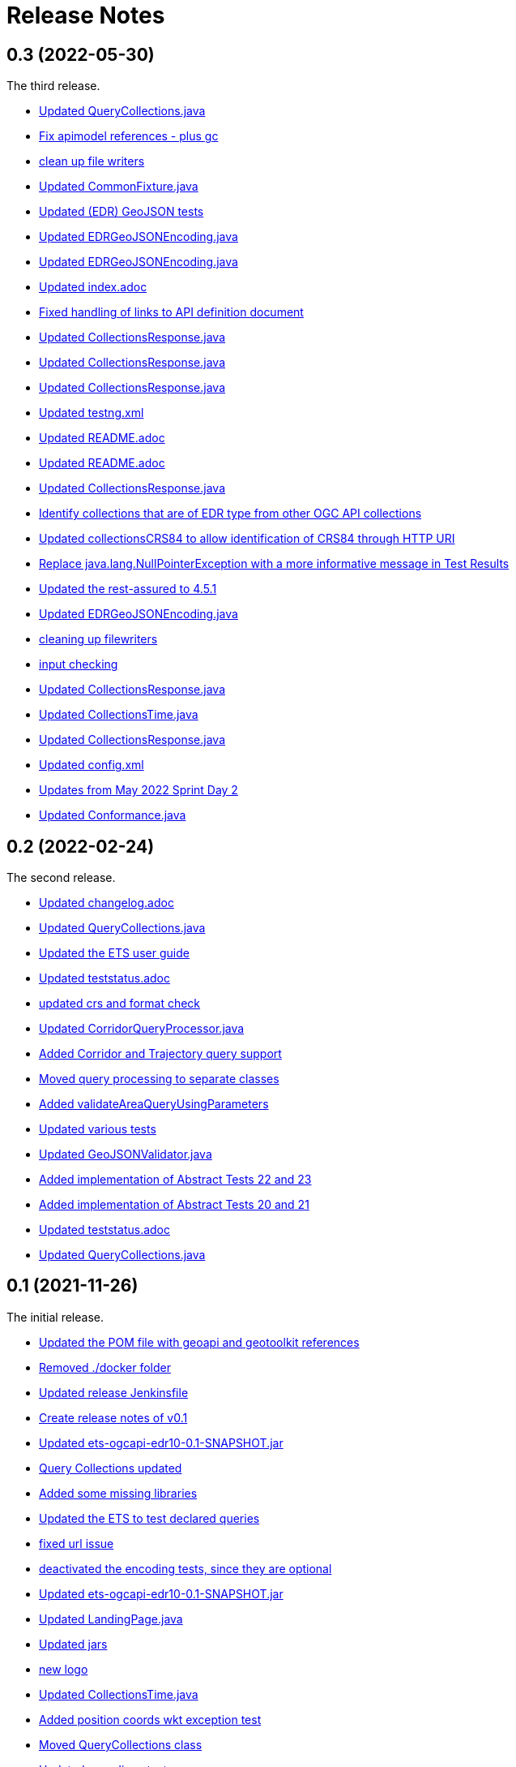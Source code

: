 = Release Notes

== 0.3 (2022-05-30)

The third release.

* https://api.github.com/repos/opengeospatial/ets-ogcapi-edr10/git/commits/76be50942892a20baa0d0547495ea077c8a0c490[Updated QueryCollections.java]
* https://api.github.com/repos/opengeospatial/ets-ogcapi-edr10/git/commits/49642d651dca4e31b606b2c51284977d75670513[Fix apimodel references - plus gc]
* https://api.github.com/repos/opengeospatial/ets-ogcapi-edr10/git/commits/61673142d470c947d182fa8e9229d67b2055ac5c[clean up file writers]
* https://api.github.com/repos/opengeospatial/ets-ogcapi-edr10/git/commits/ef4e84caacb74e5cb4df68e9d72b72e39dabb964[Updated CommonFixture.java]
* https://api.github.com/repos/opengeospatial/ets-ogcapi-edr10/git/commits/46c473457233f4a80db1cdfaea7eb12a32775e32[Updated (EDR) GeoJSON tests]
* https://api.github.com/repos/opengeospatial/ets-ogcapi-edr10/git/commits/aa9649753fce714d79bccb589f2b5d01a07b7a18[Updated EDRGeoJSONEncoding.java]
* https://api.github.com/repos/opengeospatial/ets-ogcapi-edr10/git/commits/de7d496459a590cbacdf6fa6df868e30e70ec195[Updated EDRGeoJSONEncoding.java]
* https://api.github.com/repos/opengeospatial/ets-ogcapi-edr10/git/commits/4d11e48f6a17e2c3763a40584b386fa19ca5a36c[Updated index.adoc]
* https://api.github.com/repos/opengeospatial/ets-ogcapi-edr10/git/commits/9d24f896db2618827287757fb24426e26993f6e5[Fixed handling of links to API definition document]
* https://api.github.com/repos/opengeospatial/ets-ogcapi-edr10/git/commits/f60dda4a656065743427fd69e4832e9f54f838fc[Updated CollectionsResponse.java]
* https://api.github.com/repos/opengeospatial/ets-ogcapi-edr10/git/commits/a09d3363703e4d62e7c0ddf522afa8a832c29693[Updated CollectionsResponse.java]
* https://api.github.com/repos/opengeospatial/ets-ogcapi-edr10/git/commits/78e20f1d140f51167197d64ac80adee153ecd8eb[Updated CollectionsResponse.java]
* https://api.github.com/repos/opengeospatial/ets-ogcapi-edr10/git/commits/2013a659bdaada0beac545bb0f43191df8319111[Updated testng.xml]
* https://api.github.com/repos/opengeospatial/ets-ogcapi-edr10/git/commits/abb4a6ae610b3cd74bd552e38be6ced0ad36a73a[Updated README.adoc]
* https://api.github.com/repos/opengeospatial/ets-ogcapi-edr10/git/commits/c11e1501b1eab51a13d7ccfca5b6d621056cfe86[Updated README.adoc]
* https://api.github.com/repos/opengeospatial/ets-ogcapi-edr10/git/commits/c9b3909951c065793e178ecf9bee5b0b28801687[Updated CollectionsResponse.java]
* https://api.github.com/repos/opengeospatial/ets-ogcapi-edr10/git/commits/b0fd858a1e94282191d1a1ccdde90fde19e64ae0[Identify collections that are of EDR type from other OGC API collections]
* https://api.github.com/repos/opengeospatial/ets-ogcapi-edr10/git/commits/3a0dbdd5f847c24aeb33145dff02f813a7787fbc[Updated collectionsCRS84 to allow identification of CRS84 through HTTP URI]
* https://api.github.com/repos/opengeospatial/ets-ogcapi-edr10/git/commits/6bba3607c5d23f32c97ba7661299992c698255a3[Replace java.lang.NullPointerException with a more informative message in Test Results]
* https://api.github.com/repos/opengeospatial/ets-ogcapi-edr10/git/commits/ed97333716c5009343eb6499a23f7ff695b1ce32[Updated the rest-assured to 4.5.1]
* https://api.github.com/repos/opengeospatial/ets-ogcapi-edr10/git/commits/745713356f8b7d7ba1a81a03ac3a578919a971c7[Updated EDRGeoJSONEncoding.java]
* https://api.github.com/repos/opengeospatial/ets-ogcapi-edr10/git/commits/5478290c6cd4f8f53336e2f766aca81d85bceabd[cleaning up filewriters]
* https://api.github.com/repos/opengeospatial/ets-ogcapi-edr10/git/commits/c278fb45cb104693ca6e13e3fe0e66f67a98974d[input checking]
* https://api.github.com/repos/opengeospatial/ets-ogcapi-edr10/git/commits/c0becd299d49c03f613a9b4bdf9ab63a0a4c00e2[Updated CollectionsResponse.java]
* https://api.github.com/repos/opengeospatial/ets-ogcapi-edr10/git/commits/a4d62ee3d64a6ecbe6e64c5010480ce1635ead90[Updated CollectionsTime.java]
* https://api.github.com/repos/opengeospatial/ets-ogcapi-edr10/git/commits/60ae8302aa78a39a9b03ca695cbba35193411f62[Updated CollectionsResponse.java]
* https://api.github.com/repos/opengeospatial/ets-ogcapi-edr10/git/commits/04f4055119387f1bee77305fa13d4d70a0593df5[Updated config.xml]
* https://api.github.com/repos/opengeospatial/ets-ogcapi-edr10/git/commits/9046f9158896c271dfd8912a7da545abc143047b[Updates from May 2022 Sprint Day 2]
* https://api.github.com/repos/opengeospatial/ets-ogcapi-edr10/git/commits/7bcf9c230df33d56f9983b0e80b551a12b44c08a[Updated Conformance.java]

== 0.2 (2022-02-24)

The second release.

* https://api.github.com/repos/opengeospatial/ets-ogcapi-edr10/git/commits/4e1fa06399d5d77f9d36f5fa1460cdc4a2f57b66[Updated changelog.adoc]
* https://api.github.com/repos/opengeospatial/ets-ogcapi-edr10/git/commits/1378279f87e57b8501fa7dddc97ddba8158db789[Updated QueryCollections.java]
* https://api.github.com/repos/opengeospatial/ets-ogcapi-edr10/git/commits/33d9f9e1c6f00439bbea207895554f716226ea61[Updated the ETS user guide]
* https://api.github.com/repos/opengeospatial/ets-ogcapi-edr10/git/commits/28862a5e8dfcfb97a6853e7b0b51b451d7e8efb2[Updated teststatus.adoc]
* https://api.github.com/repos/opengeospatial/ets-ogcapi-edr10/git/commits/a7a2240d6fd32875b872039d810ee8fbcb4ee621[updated crs and format check]
* https://api.github.com/repos/opengeospatial/ets-ogcapi-edr10/git/commits/8207bf191609e73c07aef1303cc5e3ff7e9e0d12[Updated CorridorQueryProcessor.java]
* https://api.github.com/repos/opengeospatial/ets-ogcapi-edr10/git/commits/10cd2991e27b22375a6c5f0eed2912606e09dc46[Added Corridor and Trajectory query support]
* https://api.github.com/repos/opengeospatial/ets-ogcapi-edr10/git/commits/a938816e1e35d8d6dcd46404025af4d7458aa221[Moved query processing to separate classes]
* https://api.github.com/repos/opengeospatial/ets-ogcapi-edr10/git/commits/1320089e1afd8a760fd6422468dc385649da2e2b[Added validateAreaQueryUsingParameters]
* https://api.github.com/repos/opengeospatial/ets-ogcapi-edr10/git/commits/c41d1e78b8ca0e80a7dca55974b37c190d4c17a2[Updated various tests]
* https://api.github.com/repos/opengeospatial/ets-ogcapi-edr10/git/commits/679e26e45963ab90c526ccebee0d7ab4c98acef8[Updated GeoJSONValidator.java]
* https://api.github.com/repos/opengeospatial/ets-ogcapi-edr10/git/commits/1abfffce9796a2189be8ef436b448d8031b256e2[Added implementation of Abstract Tests 22 and 23]
* https://api.github.com/repos/opengeospatial/ets-ogcapi-edr10/git/commits/26c097cf55e03d6733d2211708bc8f4ebfd0ba30[Added implementation of Abstract Tests 20 and 21]
* https://api.github.com/repos/opengeospatial/ets-ogcapi-edr10/git/commits/a7386921533ffe8c5ddc8fb7d8351c5f64679620[Updated teststatus.adoc]
* https://api.github.com/repos/opengeospatial/ets-ogcapi-edr10/git/commits/13df1d182e26b8c7ce7c148e2ff0407e666af238[Updated QueryCollections.java]

== 0.1 (2021-11-26)

The initial release.

* https://api.github.com/repos/opengeospatial/ets-ogcapi-edr10/git/commits/4af15c22499ceb7f4553c02ebe661a514f926d65[Updated the POM file with geoapi and geotoolkit references]
* https://api.github.com/repos/opengeospatial/ets-ogcapi-edr10/git/commits/3f83b03aa648faa826627733b02e87d1ac77eb54[Removed ./docker folder]
* https://api.github.com/repos/opengeospatial/ets-ogcapi-edr10/git/commits/461a193037cd38c4ceeb335e192b40ce2d73bd36[Updated release Jenkinsfile]
* https://api.github.com/repos/opengeospatial/ets-ogcapi-edr10/git/commits/9fd6cfb02090d064d3498aba79548f96561d54ce[Create release notes of v0.1]
* https://api.github.com/repos/opengeospatial/ets-ogcapi-edr10/git/commits/aa5c4f72918f892bde4e8db9983e7e76f0700d1f[Updated ets-ogcapi-edr10-0.1-SNAPSHOT.jar]
* https://api.github.com/repos/opengeospatial/ets-ogcapi-edr10/git/commits/b740108f44bee1bc8d032ea08417f04b1e3877b0[Query Collections updated]
* https://api.github.com/repos/opengeospatial/ets-ogcapi-edr10/git/commits/25becfda2945b6d93fb729e799032d3636a3bb47[Added some missing libraries]
* https://api.github.com/repos/opengeospatial/ets-ogcapi-edr10/git/commits/c05e2845b70312f8b97ece0ffd187cacb713f3ff[Updated the ETS to test declared queries]
* https://api.github.com/repos/opengeospatial/ets-ogcapi-edr10/git/commits/113ff409e25aadaa5e0776601b0bad7f8ba02a3c[fixed url issue]
* https://api.github.com/repos/opengeospatial/ets-ogcapi-edr10/git/commits/22ec8a42302316c426d609a3ef4201f89bedfab1[deactivated the encoding tests, since they are optional]
* https://api.github.com/repos/opengeospatial/ets-ogcapi-edr10/git/commits/c3bdd1c35af957ad85cd41345be74d1c25e76d7e[Updated ets-ogcapi-edr10-0.1-SNAPSHOT.jar]
* https://api.github.com/repos/opengeospatial/ets-ogcapi-edr10/git/commits/2f23cd634893496642e70e2f53d2557e5f48a3c8[Updated LandingPage.java]
* https://api.github.com/repos/opengeospatial/ets-ogcapi-edr10/git/commits/84a265a245bff8d427660d4e621b74766a18bbf9[Updated jars]
* https://api.github.com/repos/opengeospatial/ets-ogcapi-edr10/git/commits/77f8db587bcb2919fa637a418be52267e57b6fb2[new logo]
* https://api.github.com/repos/opengeospatial/ets-ogcapi-edr10/git/commits/b1ba22ac8ff696c5f2303e61ed980765b09f2d3b[Updated CollectionsTime.java]
* https://api.github.com/repos/opengeospatial/ets-ogcapi-edr10/git/commits/4b97f13c3bb85dfddb300a056125b9c3409c1f5a[Added position coords wkt exception test]
* https://api.github.com/repos/opengeospatial/ets-ogcapi-edr10/git/commits/40d3af848afc8bacde4ec7611db864772dc0530e[Moved QueryCollections class]
* https://api.github.com/repos/opengeospatial/ets-ogcapi-edr10/git/commits/40241228c37e22ddc2ce42f1c2f112a77801c462[Updated encodings tests]
* https://api.github.com/repos/opengeospatial/ets-ogcapi-edr10/git/commits/707c6dbd9d911f205a91c48ada05143c0609f443[Added placeholder JSON Schema validation for GeoJSON]
* https://api.github.com/repos/opengeospatial/ets-ogcapi-edr10/git/commits/730a36b284a138804445195749ce122cc9cb7bb9[Tests for encodings moved to separate packages]
* https://api.github.com/repos/opengeospatial/ets-ogcapi-edr10/git/commits/44405684056386c9a498e6322ce3a20110cbe34c[Updated encoding tests]
* https://api.github.com/repos/opengeospatial/ets-ogcapi-edr10/git/commits/99b953927c98e5a534a152fb55106f95764c4d93[Updated Media Type tests]
* https://api.github.com/repos/opengeospatial/ets-ogcapi-edr10/git/commits/22783ccb185ade05b17c49f677c570eadb33dd3f[Sync further tests with v1.0.0]
* https://api.github.com/repos/opengeospatial/ets-ogcapi-edr10/git/commits/7313fe8ab6b086776c47987fd4a4eaf3204e08a5[Synchronise more tests with v1.0.0]